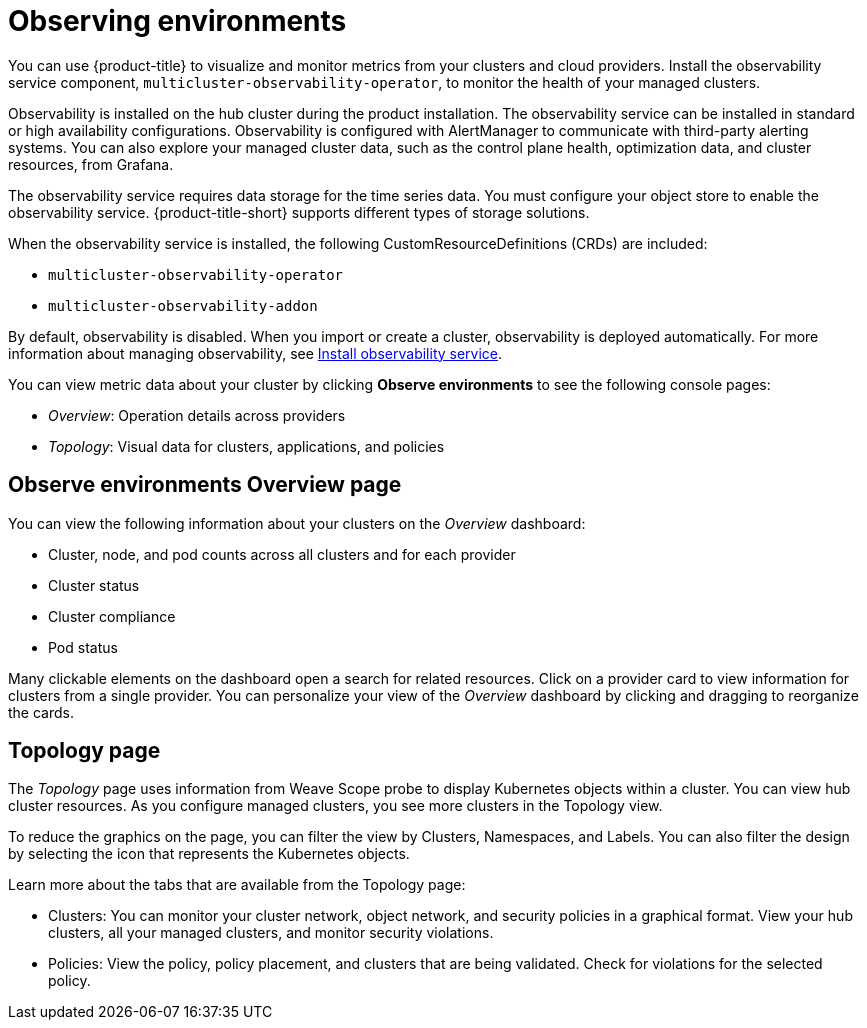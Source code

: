 [#observing-environments]
= Observing environments

You can use {product-title} to visualize and monitor metrics from your clusters and cloud providers. Install the observability service component, `multicluster-observability-operator`, to monitor the health of your managed clusters. 

Observability is installed on the hub cluster during the product installation. The observability service can be installed in standard or high availability configurations. Observability is configured with AlertManager to communicate with third-party alerting systems. You can also explore your managed cluster data, such as the control plane health, optimization data, and cluster resources, from Grafana.

//you can view data from PromQL as well 
//should we mention observatoria.core.observatorium.io to be apart of installation
The observability service requires data storage for the time series data. You must configure your object store to enable the observability service. {product-title-short} supports different types of storage solutions. 

When the observability service is installed, the following CustomResourceDefinitions (CRDs) are included: 

* `multicluster-observability-operator`
* `multicluster-observability-addon`

By default, observability is disabled. When you import or create a cluster, observability is deployed automatically. For more information about managing observability, see link:../observability_install.adoc[Install observability service].

You can view metric data about your cluster by clicking *Observe environments* to see the following console pages: 

** _Overview_: Operation details across providers
** _Topology_: Visual data for clusters, applications, and policies

[#overview-page-observe]
== Observe environments Overview page

You can view the following information about your clusters on the _Overview_ dashboard:

* Cluster, node, and pod counts across all clusters and for each provider
* Cluster status
* Cluster compliance
* Pod status

Many clickable elements on the dashboard open a search for related resources. Click on a provider card to view information for clusters from a single provider. You can personalize your view of the _Overview_ dashboard by clicking and dragging to reorganize the cards.

[#topology-page]
== Topology page
//pull in Jorge about this blurb
The _Topology_ page uses information from Weave Scope probe to display Kubernetes objects within a cluster. You can view hub cluster resources. As you configure managed clusters, you see more clusters in the Topology view.

To reduce the graphics on the page, you can filter the view by Clusters, Namespaces, and Labels. You can also filter the design by selecting the icon that represents the Kubernetes objects.

Learn more about the tabs that are available from the Topology page:

* Clusters: You can monitor your cluster network, object network, and security policies in a graphical format.
View your hub clusters, all your managed clusters, and monitor security violations.
* Policies: View the policy, policy placement, and clusters that are being validated.
Check for violations for the selected policy.

